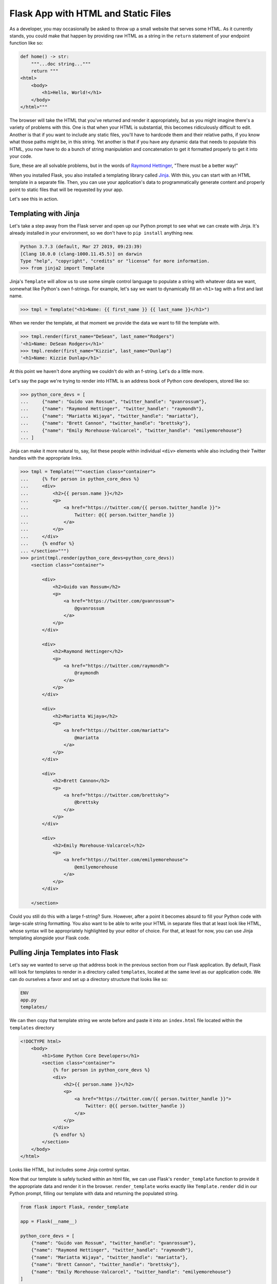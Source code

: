 ====================================
Flask App with HTML and Static Files
====================================

As a developer, you may occasionally be asked to throw up a small website that serves some HTML.
As it currently stands, you could make that happen by providing raw HTML as a string in the ``return`` statement of your endpoint function like so:

.. code-block:: python

    def home() -> str:
        """...doc string..."""
        return """
    <html>
        <body>
            <h1>Hello, World!</h1>
        </body>
    </html>"""

The browser will take the HTML that you've returned and render it appropriately, but as you might imagine there's a variety of problems with this.
One is that when your HTML is substantial, this becomes ridiculously difficult to edit.
Another is that if you want to include any static files, you'll have to hardcode them and their relative paths, if you know what those paths might be, in this string.
Yet another is that if you have any dynamic data that needs to populate this HTML, you now have to do a bunch of string manipulation and concatenation to get it formatted properly to get it into your code.

Sure, these are all solvable problems, but in the words of `Raymond Hettinger <https://twitter.com/raymondh>`_, "There must be a better way!"

When you installed Flask, you also installed a templating library called `Jinja <http://jinja.pocoo.org/>`_.
With this, you can start with an HTML template in a separate file.
Then, you can use your application's data to programmatically generate content and properly point to static files that will be requested by your app.

Let's see this in action.

Templating with Jinja
---------------------

Let's take a step away from the Flask server and open up our Python prompt to see what we can create with Jinja.
It's already installed in your environment, so we don't have to ``pip install`` anything new.

.. code-block:: python

    Python 3.7.3 (default, Mar 27 2019, 09:23:39) 
    [Clang 10.0.0 (clang-1000.11.45.5)] on darwin
    Type "help", "copyright", "credits" or "license" for more information.
    >>> from jinja2 import Template

Jinja's ``Template`` will allow us to use some simple control language to populate a string with whatever data we want, somewhat like Python's own f-strings.
For example, let's say we want to dynamically fill an ``<h1>`` tag with a first and last name.

.. code-block:: python

    >>> tmpl = Template("<h1>Name: {{ first_name }} {{ last_name }}</h1>")

When we render the template, at that moment we provide the data we want to fill the template with.

.. code-block:: python

    >>> tmpl.render(first_name="DeSean", last_name="Rodgers")
    '<h1>Name: DeSean Rodgers</h1>'
    >>> tmpl.render(first_name="Kizzie", last_name="Dunlap")
    '<h1>Name: Kizzie Dunlap</h1>'

At this point we haven't done anything we couldn't do with an f-string.
Let's do a little more.

Let's say the page we're trying to render into HTML is an address book of Python core developers, stored like so:

.. code-block:: python

    >>> python_core_devs = [
    ...     {"name": "Guido van Rossum", "twitter_handle": "gvanrossum"},
    ...     {"name": "Raymond Hettinger", "twitter_handle": "raymondh"},
    ...     {"name": "Mariatta Wijaya", "twitter_handle": "mariatta"},
    ...     {"name": "Brett Cannon", "twitter_handle": "brettsky"},
    ...     {"name": "Emily Morehouse-Valcarcel", "twitter_handle": "emilyemorehouse"}
    ... ]

Jinja can make it more natural to, say, list these people within individual ``<div>`` elements while also including their Twitter handles with the appropriate links.

.. code-block:: python

    >>> tmpl = Template("""<section class="container">
    ...     {% for person in python_core_devs %}
    ...     <div>
    ...         <h2>{{ person.name }}</h2>
    ...         <p>
    ...             <a href="https://twitter.com/{{ person.twitter_handle }}">
    ...                 Twitter: @{{ person.twitter_handle }}
    ...             </a>
    ...         </p>
    ...     </div>
    ...     {% endfor %}
    ... </section>""")
    >>> print(tmpl.render(python_core_devs=python_core_devs))
        <section class="container">
            
            <div>
                <h2>Guido van Rossum</h2>
                <p>
                    <a href="https://twitter.com/gvanrossum">
                        @gvanrossum
                    </a>
                </p>
            </div>
            
            <div>
                <h2>Raymond Hettinger</h2>
                <p>
                    <a href="https://twitter.com/raymondh">
                        @raymondh
                    </a>
                </p>
            </div>
            
            <div>
                <h2>Mariatta Wijaya</h2>
                <p>
                    <a href="https://twitter.com/mariatta">
                        @mariatta
                    </a>
                </p>
            </div>
            
            <div>
                <h2>Brett Cannon</h2>
                <p>
                    <a href="https://twitter.com/brettsky">
                        @brettsky
                    </a>
                </p>
            </div>
            
            <div>
                <h2>Emily Morehouse-Valcarcel</h2>
                <p>
                    <a href="https://twitter.com/emilyemorehouse">
                        @emilyemorehouse
                    </a>
                </p>
            </div>
            
        </section>

Could you still do this with a large f-string?
Sure.
However, after a point it becomes absurd to fill your Python code with large-scale string formatting.
You also want to be able to write your HTML in separate files that at least look like HTML, whose syntax will be appropriately highlighted by your editor of choice.
For that, at least for now, you can use Jinja templating alongside your Flask code.

Pulling Jinja Templates into Flask
----------------------------------

Let's say we wanted to serve up that address book in the previous section from our Flask application.
By default, Flask will look for templates to render in a directory called ``templates``, located at the same level as our application code.
We can do ourselves a favor and set up a directory structure that looks like so:

.. code-block:: shell

    ENV
    app.py
    templates/

We can then copy that template string we wrote before and paste it into an ``index.html`` file located within the ``templates`` directory

.. code-block:: html

    <!DOCTYPE html>
        <body>
            <h1>Some Python Core Developers</h1>
            <section class="container">
                {% for person in python_core_devs %}
                <div>
                    <h2>{{ person.name }}</h2>
                    <p>
                        <a href="https://twitter.com/{{ person.twitter_handle }}">
                            Twitter: @{{ person.twitter_handle }}
                        </a>
                    </p>
                </div>
                {% endfor %}
            </section>
        </body>
    </html>

Looks like HTML, but includes some Jinja control syntax.

Now that our template is safely tucked within an html file, we can use Flask's ``render_template`` function to provide it the appropriate data and render it in the browser.
``render_template`` works exactly like ``Template.render`` did in our Python prompt, filling our template with data and returning the populated string.

.. code-block:: python

    from flask import Flask, render_template

    app = Flask(__name__)

    python_core_devs = [
        {"name": "Guido van Rossum", "twitter_handle": "gvanrossum"},
        {"name": "Raymond Hettinger", "twitter_handle": "raymondh"},
        {"name": "Mariatta Wijaya", "twitter_handle": "mariatta"},
        {"name": "Brett Cannon", "twitter_handle": "brettsky"},
        {"name": "Emily Morehouse-Valcarcel", "twitter_handle": "emilyemorehouse"}
    ]

    @app.route("/")
    def home() -> str:
        """The Home route.
        
        This endpoint serves as the home route for our Flask application.
        It returns the rendered HTML form of the Python core developers.
        
        Returns
        -------
        str
            The return value of a render_template call to the index.html template
        """
        return render_template("index.html", python_core_devs=python_core_devs)

Take a moment to run the server with ``flask run`` and gaze upon your work with an appropriately-satisfied smile.

Incorporating Static Files (CSS, JS, etc)
-----------------------------------------

Even the smallest websites have some style, and ours has none but the default.
If we wanted to include external stylesheets, JavaScript files, and images, all we'd have to do is include the links to those resources in our HTML, as we normally would.

For local static files, Flask will allow us to incorporate whatever we wish as long as it knows where to find it.
By default, it'll look for static files in a directory called ``static`` at the same level as your application file (currently named ``app.py``).
Let's help ourselves by adding a ``static`` directory to our directory tree, and within that directory a ``style.css`` and an ``app.js``.

.. code-block:: shell

    ENV
    app.py
    templates/
        index.html
    static/
        style.css
        app.js

Within the ``style.css`` file include the following code:

.. code-block:: css

    * {
        box-sizing: border-box;
        font-family: Arial, Helvetica, sans-serif;
    }

    h1 {
        background-color: #2b5b84;
        width: 600px;
        text-align: center;
        padding: 20px;
        color: white;
        font-weight: 100;
        margin: 0 auto;
    }

    section {
        width: 600px;
        text-align: center;
        margin: 0 auto;
    }

    h2 {
        background-color: #ffdf76;
        padding: 20px 0;
        font-weight: 100;
        margin: 0;
    }

    p {
        background-color: rgb(29, 161, 242);
        margin: 0 auto 10px;
        width: 60%;
        padding: 20px;
    }

    p a {
        text-decoration: none;
        color: white;
    }

And the ``app.js`` file should contain the following:

.. code-block:: javascript

    let divs = document.getElementsByTagName('div');

    for (let i = 0; i < divs.length; i++) {
        let time = 250 * (i + 1);
        let theDiv = divs[i];

        setTimeout(() => {
            theDiv.style.display = "block";
            for (let j = 0; j < 1.0; j += 0.01) {
                setTimeout(() => {
                    theDiv.style.opacity = j;
                }, time + (j * 250));
            }
        }, time);
    }

A note: you really shouldn't try to roll your own "sequential fade-in" code, but there you have it in case you wanted to have an idea of how it could be done.

Finally, we need to modify our Jinja template.
Note, we're not actually modifying the Python code at all.
The Flask server doesn't care about what the front-end does as long as the front-end isn't trying to make a call to the server.

In the Jinja template we're going to add to the top, above the ``<body>`` tag but below the ``<html>`` tag the following:

.. code-block:: html

    <head>
        <link rel="stylesheet" href="{{ url_for('static', filename='style.css') }}" />
        <title>Python Core Devs</title>
    </head>

and then after the closing ``</body>`` tag we'll add:

.. code-block:: html

    <script src="{{ url_for('static', filename='app.js') }}" type="text/javascript"></script>

With these additions, we're loading our ``style.css`` file before the HTML body loads, and loading our ``app.js`` file after the contents of the body tag have finished loading.

We dynamically locate our static files using the ``url_for`` function call provided by Flask to the Jinja template.
``url_for`` will resolve the endpoint asked of it (the first argument to the function call), and in the case of trying to provide a file will join the ``filename`` argument with that endpoint, separating them with a forward slash ``"/"``.
The URLs to the static files are loaded in as the template renders, and by the time they hit the front-end they appear as ``/static/style.css`` and ``/static/app.js``.

And thus we have a webpage!